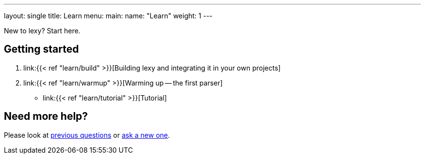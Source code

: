 ---
layout: single
title: Learn
menu:
  main:
    name: "Learn"
    weight: 1
---

New to lexy? Start here.

## Getting started

1. link:{{< ref "learn/build" >}}[Building lexy and integrating it in your own projects]
2. link:{{< ref "learn/warmup" >}}[Warming up -- the first parser]
* link:{{< ref "learn/tutorial" >}}[Tutorial]

## Need more help?

Please look at https://github.com/foonathan/lexy/discussions/categories/q-a[previous questions] or https://github.com/foonathan/lexy/discussions/new[ask a new one].

